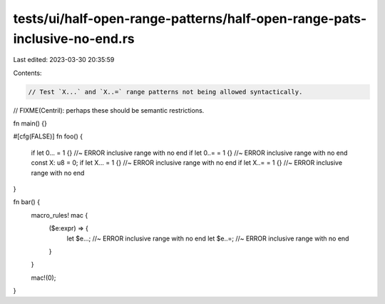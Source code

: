 tests/ui/half-open-range-patterns/half-open-range-pats-inclusive-no-end.rs
==========================================================================

Last edited: 2023-03-30 20:35:59

Contents:

.. code-block:: rs

    // Test `X...` and `X..=` range patterns not being allowed syntactically.
// FIXME(Centril): perhaps these should be semantic restrictions.

fn main() {}

#[cfg(FALSE)]
fn foo() {
    if let 0... = 1 {} //~ ERROR inclusive range with no end
    if let 0..= = 1 {} //~ ERROR inclusive range with no end
    const X: u8 = 0;
    if let X... = 1 {} //~ ERROR inclusive range with no end
    if let X..= = 1 {} //~ ERROR inclusive range with no end
}

fn bar() {
    macro_rules! mac {
        ($e:expr) => {
            let $e...; //~ ERROR inclusive range with no end
            let $e..=; //~ ERROR inclusive range with no end
        }
    }

    mac!(0);
}


